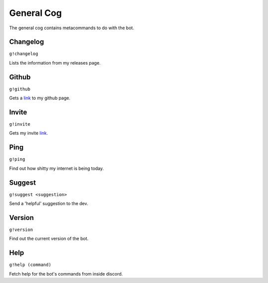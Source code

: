 General Cog
===========

The general cog contains metacommands to do with the bot.

Changelog
---------
``g!changelog``

Lists the information from my releases page.

Github
------
``g!github``

Gets a `link <https://github.com/BrickGrass/StarlightGlimmer>`_ to my github page.

Invite
------
``g!invite``

Gets my invite `link. <https://discordapp.com/oauth2/authorize?client_id=589606792926068736&permissions=35840&scope=bot>`_

Ping
----
``g!ping``

Find out how shitty my internet is being today.

Suggest
-------
``g!suggest <suggestion>``

Send a 'helpful' suggestion to the dev.

Version
-------
``g!version``

Find out the current version of the bot.

Help
----
``g!help (command)``

Fetch help for the bot's commands from inside discord.
